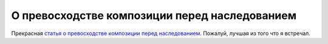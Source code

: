 
О превосходстве композиции перед наследованием
==============================================

.. post:: Aug 27, 2016
   :language: ru
   :tags: OOP, OOD, programming, composition, inheritance
   :category:
   :author: Ivan Zakrevsky

Прекрасная `статья о превосходстве композиции перед наследованием <http://www.javaworld.com/article/2073649/core-java/why-extends-is-evil.html>`__. Пожалуй, лучшая из того что я встречал.
